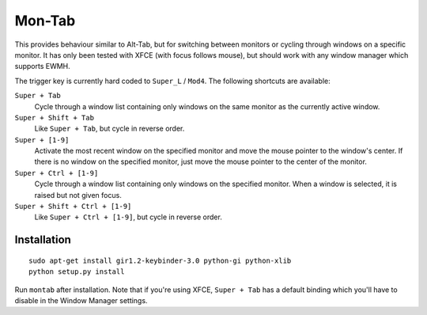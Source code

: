.. -*- rst -*-

Mon-Tab
=======

This provides behaviour similar to Alt-Tab, but for switching between monitors
or cycling through windows on a specific monitor.  It has only been tested with
XFCE (with focus follows mouse), but should work with any window manager which
supports EWMH.

The trigger key is currently hard coded to ``Super_L`` / ``Mod4``.  The
following shortcuts are available:

``Super + Tab``
  Cycle through a window list containing only windows on the same monitor as
  the currently active window.

``Super + Shift + Tab``
  Like ``Super + Tab``, but cycle in reverse order.

``Super + [1-9]``
  Activate the most recent window on the specified monitor and move the mouse
  pointer to the window's center.  If there is no window on the specified
  monitor, just move the mouse pointer to the center of the monitor.

``Super + Ctrl + [1-9]``
  Cycle through a window list containing only windows on the specified monitor.
  When a window is selected, it is raised but not given focus.

``Super + Shift + Ctrl + [1-9]``
  Like ``Super + Ctrl + [1-9]``, but cycle in reverse order.

Installation
------------

::

    sudo apt-get install gir1.2-keybinder-3.0 python-gi python-xlib
    python setup.py install

Run ``montab`` after installation.  Note that if you're using XFCE, ``Super +
Tab`` has a default binding which you'll have to disable in the Window Manager
settings.
